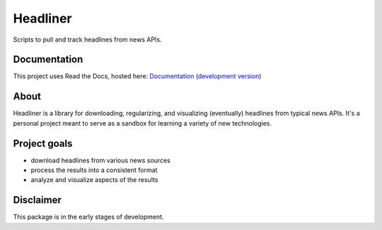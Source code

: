 Headliner
=========
Scripts to pull and track headlines from news APIs.

Documentation
-------------
This project uses Read the Docs, hosted here:
`Documentation (development version) <https://headliner.readthedocs.io/>`_

.. placeholder-for-doc-index

About
-----
Headliner is a library for downloading, regularizing, and visualizing (eventually) headlines from typical news APIs. It's a personal project meant to serve as a sandbox for learning a variety of new technologies.

Project goals
-------------
- download headlines from various news sources
- process the results into a consistent format
- analyze and visualize aspects of the results

Disclaimer
----------
This package is in the early stages of development.
